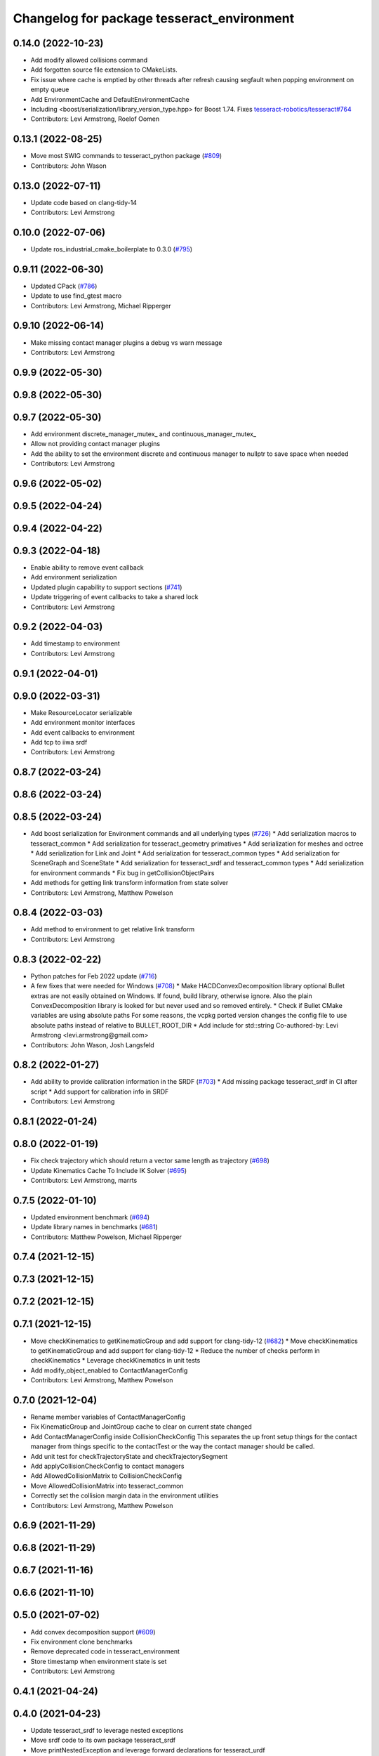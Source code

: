 ^^^^^^^^^^^^^^^^^^^^^^^^^^^^^^^^^^^^^^^^^^^
Changelog for package tesseract_environment
^^^^^^^^^^^^^^^^^^^^^^^^^^^^^^^^^^^^^^^^^^^

0.14.0 (2022-10-23)
-------------------
* Add modify allowed collisions command
* Add forgotten source file extension to CMakeLists.
* Fix issue where cache is emptied by other threads after refresh causing segfault when popping environment on empty queue
* Add EnvironmentCache and DefaultEnvironmentCache
* Including <boost/serialization/library_version_type.hpp> for Boost 1.74. Fixes `tesseract-robotics/tesseract#764 <https://github.com/tesseract-robotics/tesseract/issues/764>`_
* Contributors: Levi Armstrong, Roelof Oomen

0.13.1 (2022-08-25)
-------------------
* Move most SWIG commands to tesseract_python package (`#809 <https://github.com/tesseract-robotics/tesseract/issues/809>`_)
* Contributors: John Wason

0.13.0 (2022-07-11)
-------------------
* Update code based on clang-tidy-14
* Contributors: Levi Armstrong

0.10.0 (2022-07-06)
-------------------
* Update ros_industrial_cmake_boilerplate to 0.3.0 (`#795 <https://github.com/tesseract-robotics/tesseract/issues/795>`_)

0.9.11 (2022-06-30)
-------------------
* Updated CPack (`#786 <https://github.com/tesseract-robotics/tesseract/issues/786>`_)
* Update to use find_gtest macro
* Contributors: Levi Armstrong, Michael Ripperger

0.9.10 (2022-06-14)
-------------------
* Make missing contact manager plugins a debug vs warn message
* Contributors: Levi Armstrong

0.9.9 (2022-05-30)
------------------

0.9.8 (2022-05-30)
------------------

0.9.7 (2022-05-30)
------------------
* Add environment discrete_manager_mutex_ and continuous_manager_mutex_
* Allow not providing contact manager plugins
* Add the ability to set the environment discrete and continuous manager to nullptr to save space when needed
* Contributors: Levi Armstrong

0.9.6 (2022-05-02)
------------------

0.9.5 (2022-04-24)
------------------

0.9.4 (2022-04-22)
------------------

0.9.3 (2022-04-18)
------------------
* Enable ability to remove event callback
* Add environment serialization
* Updated plugin capability to support sections (`#741 <https://github.com/tesseract-robotics/tesseract/issues/741>`_)
* Update triggering of event callbacks to take a shared lock
* Contributors: Levi Armstrong

0.9.2 (2022-04-03)
------------------
* Add timestamp to environment
* Contributors: Levi Armstrong

0.9.1 (2022-04-01)
------------------

0.9.0 (2022-03-31)
------------------
* Make ResourceLocator serializable
* Add environment monitor interfaces
* Add event callbacks to environment
* Add tcp to iiwa srdf
* Contributors: Levi Armstrong

0.8.7 (2022-03-24)
------------------

0.8.6 (2022-03-24)
------------------

0.8.5 (2022-03-24)
------------------
* Add boost serialization for Environment commands and all underlying types (`#726 <https://github.com/tesseract-robotics/tesseract/issues/726>`_)
  * Add serialization macros to tesseract_common
  * Add serialization for tesseract_geometry primatives
  * Add serialization for meshes and octree
  * Add serialization for Link and Joint
  * Add serialization for tesseract_common types
  * Add serialization for SceneGraph and SceneState
  * Add serialization for tesseract_srdf and tesseract_common types
  * Add serialization for environment commands
  * Fix bug in getCollisionObjectPairs
* Add methods for getting link transform information from state solver
* Contributors: Levi Armstrong, Matthew Powelson

0.8.4 (2022-03-03)
------------------
* Add method to environment to get relative link transform
* Contributors: Levi Armstrong

0.8.3 (2022-02-22)
------------------
* Python patches for Feb 2022 update (`#716 <https://github.com/tesseract-robotics/tesseract/issues/716>`_)
* A few fixes that were needed for Windows (`#708 <https://github.com/tesseract-robotics/tesseract/issues/708>`_)
  * Make HACDConvexDecomposition library optional
  Bullet extras are not easily obtained on Windows. If found, build library, otherwise ignore. Also the plain ConvexDecomposition library is looked for but never used and so removed entirely.
  * Check if Bullet CMake variables are using absolute paths
  For some reasons, the vcpkg ported version changes the config file to
  use absolute paths instead of relative to BULLET_ROOT_DIR
  * Add include for std::string
  Co-authored-by: Levi Armstrong <levi.armstrong@gmail.com>
* Contributors: John Wason, Josh Langsfeld

0.8.2 (2022-01-27)
------------------
* Add ability to provide calibration information in the SRDF (`#703 <https://github.com/tesseract-robotics/tesseract/issues/703>`_)
  * Add missing package tesseract_srdf in CI after script
  * Add support for calibration info in SRDF
* Contributors: Levi Armstrong

0.8.1 (2022-01-24)
------------------

0.8.0 (2022-01-19)
------------------
* Fix check trajectory which should return a vector same length as trajectory (`#698 <https://github.com/tesseract-robotics/tesseract/issues/698>`_)
* Update Kinematics Cache To Include IK Solver (`#695 <https://github.com/tesseract-robotics/tesseract/issues/695>`_)
* Contributors: Levi Armstrong, marrts

0.7.5 (2022-01-10)
------------------
* Updated environment benchmark (`#694 <https://github.com/tesseract-robotics/tesseract/issues/694>`_)
* Update library names in benchmarks (`#681 <https://github.com/tesseract-robotics/tesseract/issues/681>`_)
* Contributors: Matthew Powelson, Michael Ripperger

0.7.4 (2021-12-15)
------------------

0.7.3 (2021-12-15)
------------------

0.7.2 (2021-12-15)
------------------

0.7.1 (2021-12-15)
------------------
* Move checkKinematics to getKinematicGroup and add support for clang-tidy-12 (`#682 <https://github.com/tesseract-robotics/tesseract/issues/682>`_)
  * Move checkKinematics to getKinematicGroup and add support for clang-tidy-12
  * Reduce the number of checks perform in checkKinematics
  * Leverage checkKinematics in unit tests
* Add modify_object_enabled to ContactManagerConfig
* Contributors: Levi Armstrong, Matthew Powelson

0.7.0 (2021-12-04)
------------------
* Rename member variables of ContactManagerConfig
* Fix KinematicGroup and JointGroup cache to clear on current state changed
* Add ContactManagerConfig inside CollisionCheckConfig
  This separates the up front setup things for the contact manager from things specific to the contactTest or the way the contact manager should be called.
* Add unit test for checkTrajectoryState and checkTrajectorySegment
* Add applyCollisionCheckConfig to contact managers
* Add AllowedCollisionMatrix to CollisionCheckConfig
* Move AllowedCollisionMatrix into tesseract_common
* Correctly set the collision margin data in the environment utilities
* Contributors: Levi Armstrong, Matthew Powelson

0.6.9 (2021-11-29)
------------------

0.6.8 (2021-11-29)
------------------

0.6.7 (2021-11-16)
------------------

0.6.6 (2021-11-10)
------------------

0.5.0 (2021-07-02)
------------------
* Add convex decomposition support (`#609 <https://github.com/ros-industrial-consortium/tesseract/issues/609>`_)
* Fix environment clone benchmarks
* Remove deprecated code in tesseract_environment
* Store timestamp when environment state is set
* Contributors: Levi Armstrong

0.4.1 (2021-04-24)
------------------

0.4.0 (2021-04-23)
------------------
* Update tesseract_srdf to leverage nested exceptions
* Move srdf code to its own package tesseract_srdf
* Move printNestedException and leverage forward declarations for tesseract_urdf
* Do not catch exception in parseURDFString and parseURDFFile
* Contributors: Levi Armstrong

0.3.1 (2021-04-14)
------------------
* Move tesseract_variables() before any use of custom macros
* Contributors: Levi Armstrong

0.3.0 (2021-04-09)
------------------
* Only enable code coverage if compiler definition is set
* Fix issue in trajectory player setCurrentDuration not handling finished bool
* Fix bullet broadphase when new links are added
* Debug unit test
* Add cmake format
* Add support for defining collision margin data in SRDF (`#573 <https://github.com/ros-industrial-consortium/tesseract/issues/573>`_)
* Use boost targets, add cpack and license file (`#572 <https://github.com/ros-industrial-consortium/tesseract/issues/572>`_)
* Fix the way in which Eigen is included (`#570 <https://github.com/ros-industrial-consortium/tesseract/issues/570>`_)
* Add libomp-dev as test_depend to tesseract_environment and tesseract_collision
* Add multithreaded environment unit test
* Fix mutex locking bug in environment applyCommands
* Add ability to construct ROP and REP kinematic solver with different solver names
* Contributors: Hervé Audren, Levi Armstrong, Matthew Powelson

0.2.0 (2021-02-17)
------------------
* Add ability to replace link and joint pair where the link is the child link of joint
* Improve clone cache unit tests and fix issues with getting clone
* Add manipulator manager unit tests
* Add support for replacing links and joints
* Rename AddCommand to AddLinkCommand
* Update environment to leverage shared mutex
* Improve unit test coverage and registar FCL as an available contact manager
* Update StateSolver init to take a revision number
* Fix mutex dead lock in tesseract environment
* Switch addJoint, addLink, moveLink and addSceneGraph to use const&
* Improve tesseract_environment unit test coverage
* Refactor tesseract_environment to use applyCommands
* tesseract_environement: Improve documentation
* Update cmake_common_scripts to ros_industrial_cmake_boilerplate
* Move all directories in tesseract directory up one level
* Contributors: Levi Armstrong, Thomas Kostas

0.1.0 (2020-12-31)
------------------
* Add tesseract_environment package
* Create tesseract_environment and semi-isolate
* Contributors: Levi Armstrong
